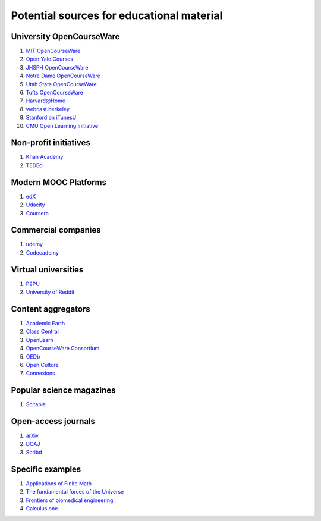 ==========================================
Potential sources for educational material
==========================================

University OpenCourseWare
=========================

#. `MIT OpenCourseWare <http://ocw.mit.edu/>`_

#. `Open Yale Courses <http://oyc.yale.edu/>`_

#. `JHSPH OpenCourseWare <http://ocw.jhsph.edu/>`_

#. `Notre Dame OpenCourseWare <http://ocw.nd.edu/>`_

#. `Utah State OpenCourseWare <http://ocw.usu.edu/>`_

#. `Tufts OpenCourseWare <http://ocw.tufts.edu/>`_

#. `Harvard@Home <http://athome.harvard.edu/>`_

#. `webcast.berkeley <http://webcast.berkeley.edu/>`_

#. `Stanford on iTunesU <http://itunes.stanford.edu/>`_

#. `CMU Open Learning Initiative <http://oli.cmu.edu/>`_


Non-profit initiatives
======================

#. `Khan Academy <https://www.khanacademy.org/>`_

#. `TEDEd <http://ed.ted.com/>`_

Modern MOOC Platforms
=====================

#. `edX <https://www.edx.org/>`_

#. `Udacity <https://www.udacity.com/>`_

#. `Coursera <https://www.coursera.org/>`_


Commercial companies
====================

#. `udemy <http://www.udemy.com/>`_

#. `Codecademy <http://www.codecademy.com/>`_

Virtual universities
====================

#. `P2PU <https://p2pu.org/en/>`_

#. `University of Reddit <http://ureddit.com/>`_

Content aggregators
===================

#. `Academic Earth <http://www.academicearth.org/>`_

#. `Class Central <http://www.class-central.com/>`_

#. `OpenLearn <http://www.open.edu/openlearn/>`_

#. `OpenCourseWare Consortium <http://www.ocwconsortium.org/>`_

#. `OEDb <http://oedb.org/open/>`_

#. `Open Culture <http://www.openculture.com/>`_

#. `Connexions <http://cnx.org/content/>`_


Popular science magazines
=========================

#. `Scitable <http://www.nature.com/scitable>`_

Open-access journals
====================

#. `arXiv <http://arxiv.org/>`_

#. `DOAJ <http://www.doaj.org/>`_

#. `Scribd <http://www.scribd.com/>`_

Specific examples
=================

#. `Applications of Finite Math <http://www.udemy.com/math-is-everywhere-applications-of-finite-math/>`_

#. `The fundamental forces of the Universe <https://itunes.apple.com/us/course/fundamental-forces-universe/id548931265>`_

#. `Frontiers of biomedical engineering <http://oyc.yale.edu/biomedical-engineering/beng-100>`_

#. `Calculus one <https://www.coursera.org/course/calc1>`_
